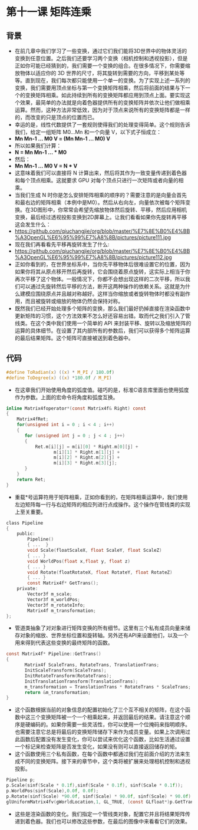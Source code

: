 * 第十一课 矩阵连乘
** 背景
- 在前几章中我们学习了一些变换，通过它们我们能将3D世界中的物体灵活的变换到任意位置。之后我们还要学习两个变换（相机控制和透视投影），但是正如你可能已经猜到的，我们需要一个变换的组合。在很多情况下，你需要缩放物体以适应你的 3D 世界的尺寸，将其旋转到需要的方向，平移到某处等等。直到现在，我们每次都只能使用一个单一的变换。为了实现上述一系列的变换，我们需要用顶点坐标与第一个变换矩阵相乘，然后将前面的结果与下一个的变换矩阵相乘。如此持续到所有的变换矩阵都应用到顶点上面。要实现这个效果，最简单的办法就是向着色器提供所有的变换矩阵并依次让他们做相乘运算。然而，这种方法非常低效，因为对于顶点来说所有的变换矩阵都是一样的，而改变的只是顶点的位置而已。
- 幸运的是，线性代数提供了一套规则使得我们的处理变得简单。这个规则告诉我们，给定一组矩阵 M0...Mn 和一个向量 V，以下式子恒成立：
- *Mn Mn-1 ... M0 V = (Mn Mn-1 ... M0) V*
- 所以如果我们计算：
- *N = Mn Mn-1 ... * M0*
- 然后：
- *Mn Mn-1 ... M0 V = N * V*
- 这意味着我们可以直接将 N 计算出来，然后将其作为一致变量传递到着色器和每个顶点相乘。这就要求 GPU 对每个顶点只进行一次矩阵或者向量的相乘。
- 当我们生成 N 时你是怎么安排矩阵相乘的顺序的？需要注意的是向量会首先和最右边的矩阵相乘（本例中是M0）。然后从右向左，向量依次被每个矩阵变换。在3D图形中，你常常会希望先缩放物体然后旋转、平移，然后应用相机变换，最后经过透视投影变换到2D屏幕上。让我们看看如果你先旋转再平移这会发生什么：
- https://github.com/qiuchangjie/org/blob/master/%E7%8E%B0%E4%BB%A3OpenGL%E6%95%99%E7%A8%8B/pictures/picture111.jpg
- 现在我们再看看先平移再旋转发生了什么:
- https://github.com/qiuchangjie/org/blob/master/%E7%8E%B0%E4%BB%A3OpenGL%E6%95%99%E7%A8%8B/pictures/picture112.jpg
- 正如你看到的，在世界坐标系中，当你先平移物体后很难设置它的位置，因为如果你将其从原点移开然后再旋转，它会围绕着原点旋转，这实际上相当于你再次平移了这个物体。一般情况下，你都不会想出现这样的二次平移，所以我们可以通过先旋转然后平移的方法，断开这两种操作的依赖关系。这就是为什么建模应围绕原点并且越对称越好。这样当你缩放或者旋转物体时都没有副作用，而且被旋转或缩放的物体仍然会保持对称。
- 既然我们已经开始处理多个矩阵的变换，那么我们最好扔掉直接在渲染函数中更新矩阵的习惯，这个方法效果不怎么好还容易出错。取而代之我们引入了管线类。在这个类中我们使用一个简单的 API 来封装平移、旋转以及缩放矩阵的运算的具体细节。在设置了其内部所有的参数后，我们可以获得多个矩阵运算的最后结果矩阵。这个矩阵可直接被送到着色器中。

** 代码
#+BEGIN_SRC C 
#define ToRadian(x) ((x) * M_PI / 180.0f)
#define ToDegree(x) ((x) *180.0f / M_PI)
#+END_SRC
- 在这章我们开始使用角度的弧度值。碰巧的是，标准C语言库里面也使用弧度作为参数。上面的宏命令将角度和弧度互换。
#+BEGIN_SRC C 
inline Matrix4foperator*(const Matrix4f& Right) const
{
    Matrix4fRet;
    for(unsigned int i = 0 ; i < 4 ; i++) 
    {
       for (unsigned int j = 0 ; j < 4 ; j++)
       {
           Ret.m[i][j] = m[i][0] * Right.m[0][j] +
                  m[i][1] * Right.m[1][j] +
                  m[i][2] * Right.m[2][j] +
                  m[i][3] * Right.m[3][j];
       }
    }
    return Ret;
}
#+END_SRC
- 重载*号运算符用于矩阵相乘，正如你看到的，在矩阵相乘运算中，我们使用左边矩阵每一行与右边矩阵的相应列进行点成操作。这个操作在管线类的实现上至关重要。
#+BEGIN_SRC C 
class Pipeline
{
    public:
        Pipeline()
        { ...  }
        void Scale(floatScaleX, float ScaleY, float ScaleZ)
        { ... }
        void WorldPos(float x,float y, float z)
        { ... }
        void Rotate(floatRotateX, float RotateY, float RotateZ)
        { ... }
        const Matrix4f* GetTrans();
    private:
        Vector3f m_scale;
        Vector3f m_worldPos;
        Vector3f m_rotateInfo;
        Matrix4f m_transformation;
};
#+END_SRC
- 管道类抽象了对对象进行矩阵变换的所有细节。这里有三个私有成员向量来储存对象的缩放、世界坐标位置和旋转轴。另外还有API来设置他们，以及一个用来得到代表这些变换的最终矩阵的函数。
#+BEGIN_SRC C
const Matrix4f* Pipeline::GetTrans()
{
       Matrix4f ScaleTrans, RotateTrans, TranslationTrans;
       InitScaleTransform(ScaleTrans);
       InitRotateTransform(RotateTrans);
       InitTranslationTransform(TranslationTrans);
       m_transformation = TranslationTrans * RotateTrans * ScaleTrans;
       return &m_transformation;
}
#+END_SRC
- 这个函数根据当前的对象信息的配置初始化了三个互不相关的矩阵，在这个函数中这三个变换矩阵被一个一个相乘起来，并返回最后的结果。请注意这个顺序是硬编码的。如果你需要一些灵活性，你可以使用一个位掩码来指明顺序。也需要注意它总是将最后的变换矩阵储存下来作为成员变量。如果上次调用过此函数后配置没有发生变化，你可以尝试来优化这个函数，比如生活通过设置一个标记来检查矩阵是否发生变化，如果没有则可以直接返回储存的矩。
- 这个函数使用三个私有函数，在每个函数中都通过我们在前面介绍的方法来生成不同的变换矩阵。接下来的章节中，这个类将被扩展来处理相机控制和透视投影。
#+BEGIN_SRC C
Pipeline p;
p.Scale(sinf(Scale * 0.1f),sinf(Scale * 0.1f), sinf(Scale * 0.1f));
p.WorldPos(sinf(Scale),0.0f, 0.0f);
p.Rotate(sinf(Scale) *90.0f, sinf(Scale) * 90.0f, sinf(Scale) * 90.0f);
glUniformMatrix4fv(gWorldLocation,1, GL_TRUE, (const GLfloat*)p.GetTrans());
#+END_SRC
- 这些是渲染函数的变化。我们指定一个管线类对象，配置它并且将结果矩阵传递到着色器。我们也可以修改这些参数，在最后的图像中来看看它们的效果。
